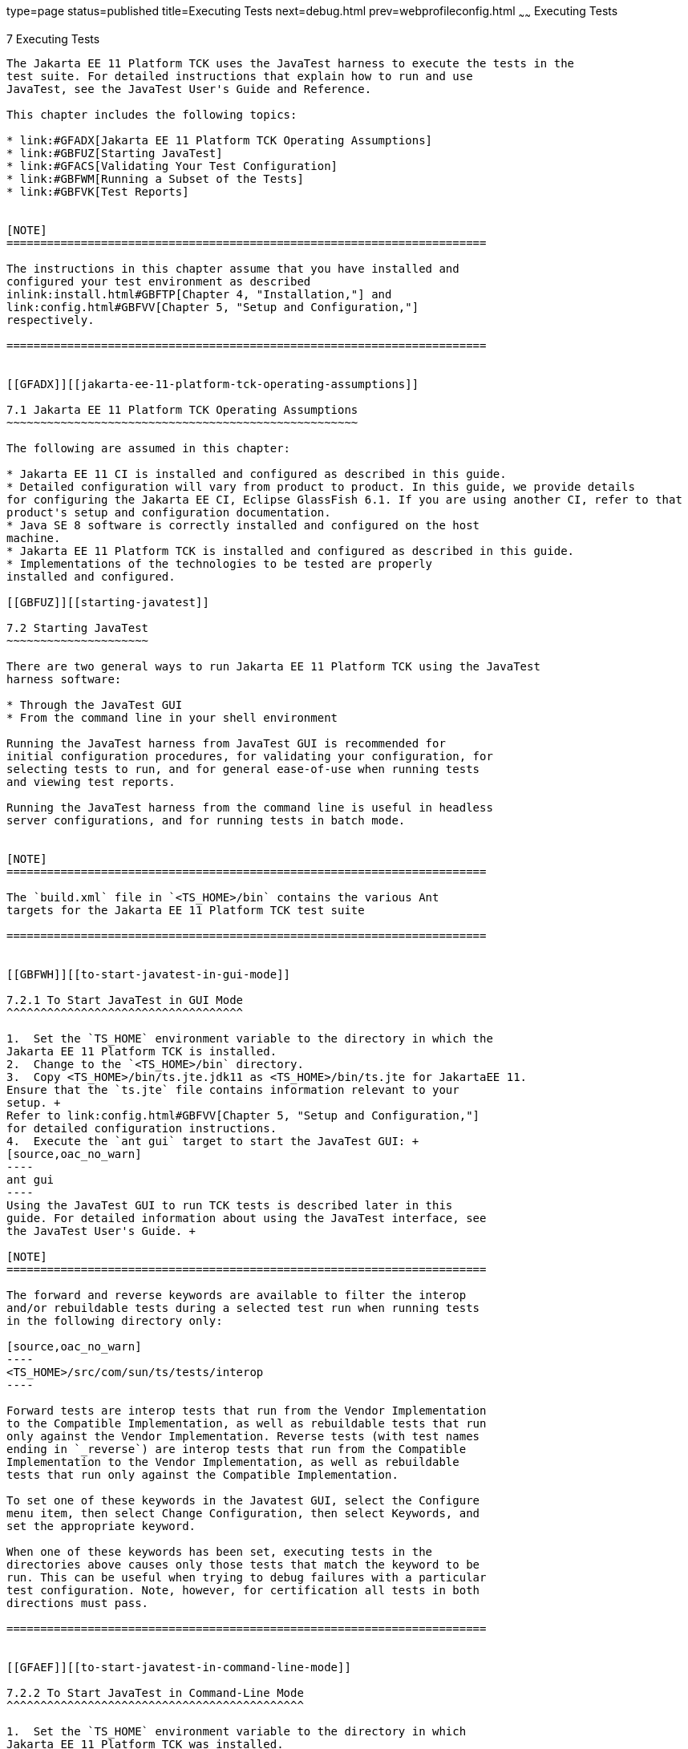 type=page
status=published
title=Executing Tests
next=debug.html
prev=webprofileconfig.html
~~~~~~
Executing Tests
===============

[[GBFWO]][[executing-tests]]

7 Executing Tests
-----------------

The Jakarta EE 11 Platform TCK uses the JavaTest harness to execute the tests in the
test suite. For detailed instructions that explain how to run and use
JavaTest, see the JavaTest User's Guide and Reference.

This chapter includes the following topics:

* link:#GFADX[Jakarta EE 11 Platform TCK Operating Assumptions]
* link:#GBFUZ[Starting JavaTest]
* link:#GFACS[Validating Your Test Configuration]
* link:#GBFWM[Running a Subset of the Tests]
* link:#GBFVK[Test Reports]


[NOTE]
=======================================================================

The instructions in this chapter assume that you have installed and
configured your test environment as described
inlink:install.html#GBFTP[Chapter 4, "Installation,"] and
link:config.html#GBFVV[Chapter 5, "Setup and Configuration,"]
respectively.

=======================================================================


[[GFADX]][[jakarta-ee-11-platform-tck-operating-assumptions]]

7.1 Jakarta EE 11 Platform TCK Operating Assumptions
~~~~~~~~~~~~~~~~~~~~~~~~~~~~~~~~~~~~~~~~~~~~~~~~~~~~

The following are assumed in this chapter:

* Jakarta EE 11 CI is installed and configured as described in this guide.
* Detailed configuration will vary from product to product. In this guide, we provide details
for configuring the Jakarta EE CI, Eclipse GlassFish 6.1. If you are using another CI, refer to that
product's setup and configuration documentation.
* Java SE 8 software is correctly installed and configured on the host
machine.
* Jakarta EE 11 Platform TCK is installed and configured as described in this guide.
* Implementations of the technologies to be tested are properly
installed and configured.

[[GBFUZ]][[starting-javatest]]

7.2 Starting JavaTest
~~~~~~~~~~~~~~~~~~~~~

There are two general ways to run Jakarta EE 11 Platform TCK using the JavaTest
harness software:

* Through the JavaTest GUI
* From the command line in your shell environment

Running the JavaTest harness from JavaTest GUI is recommended for
initial configuration procedures, for validating your configuration, for
selecting tests to run, and for general ease-of-use when running tests
and viewing test reports.

Running the JavaTest harness from the command line is useful in headless
server configurations, and for running tests in batch mode.


[NOTE]
=======================================================================

The `build.xml` file in `<TS_HOME>/bin` contains the various Ant 
targets for the Jakarta EE 11 Platform TCK test suite

=======================================================================


[[GBFWH]][[to-start-javatest-in-gui-mode]]

7.2.1 To Start JavaTest in GUI Mode
^^^^^^^^^^^^^^^^^^^^^^^^^^^^^^^^^^^

1.  Set the `TS_HOME` environment variable to the directory in which the
Jakarta EE 11 Platform TCK is installed.
2.  Change to the `<TS_HOME>/bin` directory.
3.  Copy <TS_HOME>/bin/ts.jte.jdk11 as <TS_HOME>/bin/ts.jte for JakartaEE 11.
Ensure that the `ts.jte` file contains information relevant to your
setup. +
Refer to link:config.html#GBFVV[Chapter 5, "Setup and Configuration,"]
for detailed configuration instructions.
4.  Execute the `ant gui` target to start the JavaTest GUI: +
[source,oac_no_warn]
----
ant gui
----
Using the JavaTest GUI to run TCK tests is described later in this
guide. For detailed information about using the JavaTest interface, see
the JavaTest User's Guide. +

[NOTE]
=======================================================================

The forward and reverse keywords are available to filter the interop
and/or rebuildable tests during a selected test run when running tests
in the following directory only:

[source,oac_no_warn]
----
<TS_HOME>/src/com/sun/ts/tests/interop
----

Forward tests are interop tests that run from the Vendor Implementation
to the Compatible Implementation, as well as rebuildable tests that run
only against the Vendor Implementation. Reverse tests (with test names
ending in `_reverse`) are interop tests that run from the Compatible
Implementation to the Vendor Implementation, as well as rebuildable
tests that run only against the Compatible Implementation.

To set one of these keywords in the Javatest GUI, select the Configure
menu item, then select Change Configuration, then select Keywords, and
set the appropriate keyword.

When one of these keywords has been set, executing tests in the
directories above causes only those tests that match the keyword to be
run. This can be useful when trying to debug failures with a particular
test configuration. Note, however, for certification all tests in both
directions must pass.

=======================================================================


[[GFAEF]][[to-start-javatest-in-command-line-mode]]

7.2.2 To Start JavaTest in Command-Line Mode
^^^^^^^^^^^^^^^^^^^^^^^^^^^^^^^^^^^^^^^^^^^^

1.  Set the `TS_HOME` environment variable to the directory in which
Jakarta EE 11 Platform TCK was installed.
2.  Change to any subdirectory under `<TS_HOME>/src/com/sun/ts/tests`.
3.  Ensure that the `ts.jte` file contains information relevant to your
setup. +
Refer to link:config.html#GBFVV[Chapter 5, "Setup and Configuration,"]
for detailed configuration instructions.
4.  Execute the `runclient` Ant target to start the JavaTest: +
[source,oac_no_warn]
----
ant runclient
----
This runs all tests in the current directory and any subdirectories.

[[GCMCU]]

===== Example 7-1 Running the Jakarta EE 11 Platform TCK Signature Tests

To run the Jakarta EE 11 Platform TCK signature tests, enter the following commands:

[source,oac_no_warn]
----
cd <TS_HOME>/src/com/sun/ts/tests/signaturetest/javaee
ant runclient
----

[[GCMBV]]

===== Example 7-2 Running a Single Test Directory

To run a single test directory in the `forward` direction, enter the
following commands:

[source,oac_no_warn]
----
cd <TS_HOME>/src/com/sun/ts/tests/jaxws/api/jakarta_xml_ws/Dispatch
ant -Dkeywords=forward runclient
----

[[GCMCA]]

===== Example 7-3 Running a Subset of Test Directories

To run a subset of test directories in the `reverse` direction, enter
the following commands:

[source,oac_no_warn]
----
cd <TS_HOME>/src/com/sun/ts/tests/jaxws/api
ant -Dkeywords=reverse runclient
----

[[GFACS]][[validating-your-test-configuration]]

7.3 Validating Your Test Configuration
~~~~~~~~~~~~~~~~~~~~~~~~~~~~~~~~~~~~~~

[[GFADI]][[to-validate-your-configuration-in-gui-mode]]

7.3.1 To Validate Your Configuration in GUI Mode
^^^^^^^^^^^^^^^^^^^^^^^^^^^^^^^^^^^^^^^^^^^^^^^^

1.  Start the JavaTest GUI and step through the basic configuration
steps, if required, as described in link:config.html#GEYOD[Section 5.5.2,
"The Configuration Interview."]
2.  In the JavaTest GUI tree view, expand the following directories:
`com`, `sun`, `ts`, `tests`, `samples`.
3.  Highlight the `samples` directory, right-click, and choose *Execute
These Tests*. +
If a work directory has not been specified, you are prompted to specify
or create a new one.
4.  From the *JavaTest* main menu, select *File*, then select *Create Work
Directory*. The *Create Work Directory* dialog is displayed.
5.  Locate or enter the name of the directory to which the test harness
will write temporary files (for example, `/tmp/JTWork`), and click
*Create*.
6.  From the JavaTest main menu, select *Run Tests*, then select *Start* to
run the default tests. +
If your configuration information is incomplete, you are prompted to
supply the missing parameters. +
The JavaTest status bar grows while JavaTest tracks statistics relative
to the files done, tests found, and tests done.
7.  Check the results. +
Test progress and results are displayed by the JavaTest harness.

[[GFACO]][[to-validate-your-configuration-in-command-line-mode]]

7.3.2 To Validate Your Configuration in Command-Line Mode
^^^^^^^^^^^^^^^^^^^^^^^^^^^^^^^^^^^^^^^^^^^^^^^^^^^^^^^^^

.  Go to the `<TS_HOME>/src/com/sun/ts/tests/samples` directory.
.  Start the the test run by executing the following command: 
+
[source,oac_no_warn]
----
ant runclient
----
+
All sample tests will be run, and should pass.
.  Generate test reports by executing the following commands:
..  Change to the `<TS_HOME>/bin` directory: 
+
[source,oac_no_warn]
----
cd <TS_HOME>/bin
----
+
..  Run the `report` Ant target: 
+
[source,oac_no_warn]
----
ant report
----
+
Reports are written to the report directory you specified in
`<TS_HOME>/bin/ts.jte`. If no report directory is specified, reports are
written to the `/tmp/JTreport` directory (Solaris/Linux) or
`C:\temp\JTreport` (Windows).

[[GBFWM]][[running-a-subset-of-the-tests]]

7.4 Running a Subset of the Tests
~~~~~~~~~~~~~~~~~~~~~~~~~~~~~~~~~

[[GBFVT]][[to-run-a-subset-of-tests-in-gui-mode]]

7.4.1 To Run a Subset of Tests in GUI Mode
^^^^^^^^^^^^^^^^^^^^^^^^^^^^^^^^^^^^^^^^^^

1.  From the JavaTest main menu, select *Configure*, then select *Edit
Configuration*.
2.  In the Configuration Editor, select *Specify Tests to Run?* from the
option list on the left. +
You are asked whether you want to run all or a subset of the test suite.
3.  Click *Yes*, and then *Next* to run a subset of tests.
4.  Select the tests you want to run from the displayed test tree, and
then click *Done*. +
You can select entire branches of the test tree, or use `Ctrl+Click` or
`Shift+Click` to select multiple tests or ranges of tests, respectively. +
After clicking *Done*, you are returned to the JavaTest main window.
5.  Select *Run Tests*, then select *Start* to run the tests you selected.

[[GBFWK]][[to-run-a-subset-of-tests-in-command-line-mode]]

7.4.2 To Run a Subset of Tests in Command-Line Mode
^^^^^^^^^^^^^^^^^^^^^^^^^^^^^^^^^^^^^^^^^^^^^^^^^^^

1.  Change to the directory containing the tests you want to run. +
For example, `<TS_HOME>/src/com/sun/ts/tests/samples`.
2.  Start the test run by executing the following command: 
+
[source,oac_no_warn]
----
ant runclient
----
+
The tests in `<TS_HOME>/src/com/sun/ts/tests/samples` and its
subdirectories are run.

[[GBFVL]][[to-run-a-subset-of-tests-in-batch-mode-based-on-prior-result-status]]

7.4.3 To Run a Subset of Tests in Batch Mode Based on Prior Result
Status
^^^^^^^^^^^^^^^^^^^^^^^^^^^^^^^^^^^^^^^^^^^^^^^^^^^^^^^^^^^^^^^^^^^^^^^^^

You can run certain tests in batch mode based on the test's prior run
status by specifying the `priorStatus` system property when invoking
Ant.

Invoke `ant` with the `priorStatus` property.

The accepted values for the `priorStatus` property are any combination
of the following:

* `fail`
* `pass`
* `error`
* `notRun`

For example, you could run all Jakarta EE 11 tests with a status of failed
and error by invoking the following commands:

[source,oac_no_warn]
----
cd <TS_HOME>/src/com/sun/ts/tests/ejb
ant -DpriorStatus="fail,error" runclient
----

Note that multiple `priorStatus` values must be separated by commas.

[[sthref25]][[using-keywords-to-test-required-and-optional-technologies]]

7.5 Using Keywords to Test Required and Optional Technologies
~~~~~~~~~~~~~~~~~~~~~~~~~~~~~~~~~~~~~~~~~~~~~~~~~~~~~~~~~~~~~

The Jakarta EE TCK includes some tests that may be optional depending on
your implementation. For example, certain technologies are now optional
for implementations of the full Jakarta EE Platform. There are other
technologies which are optional for Web Profile implementations, but may
be implemented. If implemented, optional tests must be run and pass.
There are two mechanisms in place in the TCK which control whether or
not a given set of tests is run - the `javaee.level` property in the
`ts.jte` file (see link:#BCGBAHFF[Section 7.5.1, "Setting the
javaee.level Property"]) and keywords (see link:#BCGHGJIC[Section 7.5.2,
"Using Keywords to Create Groups and Subsets of Tests"]).

[[BCGBAHFF]][[setting-the-javaee.level-property]]

7.5.1 Setting the javaee.level Property
^^^^^^^^^^^^^^^^^^^^^^^^^^^^^^^^^^^^^^^

The `ts.jte` file includes the `javaee.level` property. This property
serves two purposes. First, it is used to determine whether the
implementation under test is a Jakarta EE Full profile (full) or Jakarta EE
Web profile (web). Either "full" or "web" must be specified in the list
values. A setting of "full" instructs the test harness to deploy EAR
files. A setting of "web" instructs the test harness to deploy WAR
files. The `javaee.level` property is also used to help determine which
APIs in the signature tests are to be tested. The comments that precede
the property setting in the `ts.jte` file provide additional information
about setting this property.

The default setting is as follows:

[source,oac_no_warn]
----
javaee.level=full
----

[[BCGHGJIC]][[using-keywords-to-create-groups-and-subsets-of-tests]]

7.5.2 Using Keywords to Create Groups and Subsets of Tests
^^^^^^^^^^^^^^^^^^^^^^^^^^^^^^^^^^^^^^^^^^^^^^^^^^^^^^^^^^

Each test in TCK has keywords associated with it. The keywords are used
to create groups and subsets of tests. At test execution time, a user
can tell the test harness to only run tests with or without certain
keywords. This mechanism is used to select or omit testing on selected
optional technologies. The "keywords" property can be set to a set of
available keywords joined by "&" and/or "|".

To set the keywords system property at runtime, you must either pass it
on the command line via `-Dkeywords=""` or in the JavaTest GUI, by
opening the test suite and performing the following steps:

1.  Select *View*, then select *Filters*, then select *CurrentConfiguration*.
2.  Select *Configure*, then select *ChangeConfiguration*, then select
*Keywords*.
3.  In the Keywords dialog, select the Select *Tests that Match* check
box, specify the desired keyword in the field, then click *Done*. +
Only tests that have been tagged with that keyword will be enabled in
the test tree.

The examples in the sections that follow show how to use keywords to run
required technologies in both the Full and Web profile, run/omit running
optional sets of tests in TCK, and run the Interoperability and
Rebuildable tests in forward and reverse directions.

[[sthref26]][[to-use-keywords-to-run-required-technologies]]

7.5.2.1 To Use Keywords to Run Required Technologies
++++++++++++++++++++++++++++++++++++++++++++++++++++

[[sthref27]]

===== Example 7-4 Running Tests for Required Technologies in the Full Profile

[source,oac_no_warn]
----
cd <TS_HOME>/src/com/sun/ts/tests
ant -Dkeywords=javaee runclient
----

Only tests that are required by the Full Profile will be run.

[[sthref28]]

===== Example 7-5 Running Tests for All Required Technologies in the Web Profile

[source,oac_no_warn]
----
cd <TS_HOME>/src/com/sun/ts/tests
ant -Dkeywords=javaee_web_profile runclient
----

Only tests that are required by the Web Profile will be run.

[[sthref29]]

===== Example 7-6 Running All Required Tests Except Connector Tests in the Full Profile

[source,oac_no_warn]
----
cd <TS_HOME>/src/com/sun/ts/tests
ant -Dkeywords="javaee & !connector" runclient
----

[[sthref30]]

===== Example 7-7 Running All EJB Tests in the Full Profile

[source,oac_no_warn]
----
cd <TS_HOME>/src/com/sun/ts/tests
ant -Dkeywords=ejb runclient
----

[[sthref31]]

===== Example 7-8 Running All EJB 3.2 Tests in the Full Profile

[source,oac_no_warn]
----
cd <TS_HOME>/src/com/sun/ts/tests
ant -Dkeywords=ejb32 runclient
----

[[sthref32]]

===== Example 7-9 Running All EJB Tests in the Web Profile

[source,oac_no_warn]
----
cd <TS_HOME>/src/com/sun/ts/tests
ant -Dkeywords=ejb_web_profile runclient
----

[[sthref33]][[to-use-keywords-to-run-optional-technologies-with-the-full-profile]]

7.5.2.2 To Use Keywords to Run Optional Technologies With the Full Profile
++++++++++++++++++++++++++++++++++++++++++++++++++++++++++++++++++++++++++

Keywords can be used to run subsets of tests from areas that are not
required by the Jakarta EE 11 platform specification. link:#BAGGCEJC[Table
7-1] lists optional subsets of tests that can be run for the Full
Profile and provides the technology-to-keyword mappings for each of the
optional areas.

[[sthref34]][[BAGGCEJC]]

===== Table 7-1 Keyword to Technology Mappings for Full Profile Optional
Subsets

[width="100%",cols="50%,50%",options="header",]
|=======================================================================
|Technology |Keyword
|EJB 1.x, CMP, BMP, entity beans |`ejb_1x_optional or` `javaee_optional`
|EJB 2.x, CMP, BMP, entity beans |`ejb_2x_optional` or `javaee_optional`
|EJBQL |`javaee_optional`
|JAXR |`javaee_optional`
|=======================================================================


[[sthref35]]

===== Example 7-10 Running Tests for All Optional Technologies in the Full Profile

[source,oac_no_warn]
----
cd <TS_HOME>/src/com/sun/ts/tests
ant -Dkeywords=javaee_optional runclient
----

[[sthref36]]

===== Example 7-11 Running Jakarta Registries test stage is no longer supported


[[GKKFN]][[to-use-keywords-to-run-optional-subsets-of-tests-with-the-web-profile]]

7.5.2.3 To Use Keywords to Run Optional Subsets of Tests With the Web Profile
+++++++++++++++++++++++++++++++++++++++++++++++++++++++++++++++++++++++++++++

Keywords can be used to run subsets of tests from additional areas that
are not required by the Jakarta EE 11 Web Profile specification. For
example, if your server implements the Jakarta EE 11 Web Profile and the
Jakarta Connector Architecture 2.0 technology, set the keywords to
`javaee_web_profile|connector_web_profile` to enable running tests for
both areas. The command below shows how to specify these keywords to run
the tests in both areas.

[source,oac_no_warn]
----
ant -Dkeywords="(javaee_web_profile|connector_web_profile) runclient
----

link:#GLAEV[Table 7-2] lists optional subsets of tests that can be run
for the Web Profile and provides the technology-to-keyword mappings for
each of the optional areas.

[[sthref37]][[GLAEV]]

===== Table 7-2 Keyword to Technology Mappings for Web Profile Optional
Subsets

[width="100%",cols="50%,50%",options="header",]
|==================================
|Technology |Keyword
|Jakarta Connectors |`connector_web_profile`
|Jakarta Authorization (formerly JACC) |`jacc_web_profile`
|Jakarta Authentication (formerly JASPIC) |`jaspic_web_profile`
|Jakarta Mail (formerly JavaMail) |`javamail_web_profile`
|Jakarta Registries (formerly JAXR) |`jaxr_web_profile`
|Jakarta Messaging(formerly JMS) |`jms_web_profile`
|XA |`xa_web_profile`
|==================================


To add tests for other technologies, select the appropriate keyword from
link:#GLAEV[Table 7-2]. This table provides a mapping of keywords to
optional technologies (test directories) in the test suite and indicates
optional test areas for the Jakarta EE 11 Web Profile.

[[sthref38]]

===== Example 7-12 Running Tests for All Optional Technologies in the Web Profile

[source,oac_no_warn]
----
cd <TS_HOME>/src/com/sun/ts/tests
ant -Dkeywords=javaee_web_profile_optional runclient
----

[[sthref39]]

===== Example 7-13 Running the Optional Jakarta Authorization and Authentication Tests With All Required Web Profile Tests

[source,oac_no_warn]
----
cd <TS_HOME>/src/com/sun/ts/tests
ant -Dkeywords="javaee_web_profile | jacc_web_profile | jaspic_web_profile" runclient
----

[[sthref40]][[to-use-keywords-to-run-optional-subsets-for-jakarta-enterprise-beans-lite]]

7.5.2.4 To Use Keywords to Run Optional Subsets for Jakarta Enterprise Beans Lite
+++++++++++++++++++++++++++++++++++++++++++++++++++++++++++++++++++++++++++++++++

Table 1-1 shows the TCK keywords you can use to test optional Jakarta Enterprise Beans (formerly EJB) Lite
components. Components denoted with an asterisk (*) are pruned
components; components without an asterisk are not required by EJB Lite.

[[sthref41]][[sthref42]]

===== Table 7-3 TCK Keywords for Optional Jakarta Enterprise Beans Lite Components

[width="100%",cols="50%,50%",options="header",]
|=======================================================================
|Component |TCK Keyword
|Message-Driven Beans |`ejb_mdb_optional`

|1x CMP/BMP Entity Beans * |ejb_1x_optional

|2x CMP/BMP Entity Beans, Remote/Home Component, Local/Home Component *
|`ejb_2x_optional`

|3x Remote |`ejb_3x_remote_optional`

|EJB QL * |`ejb_ql_optional`

|Persistent Timer Service |`ejb_persistent_timer_optional`

|Remote asyncrhonous session bean |`ejb_remote_async_optional`

|EJB Embeddable Container |`ejb_embeddable_optional`
|=======================================================================


Support for the following features has been made optional in this
release:

* EJB 2.1 and earlier Entity Bean Component Contract for
Container-Managed Persistence and Bean-Managed Persistence
* Client View of an EJB 2.1 and earlier Entity Bean
* EJB QL: Query Language for Container-Managed Persistence Query Methods

[[sthref43]][[to-use-keywords-to-run-tests-in-selected-vehicles]]

7.5.2.5 To Use Keywords to Run Tests in Selected Vehicles
+++++++++++++++++++++++++++++++++++++++++++++++++++++++++

The following vehicle keywords can be used to select or exclude the
vehicles in which tests are run:

* connectorservlet_vehicle
* ejblitesecuredjsp_vehicle
* ejbliteservlet_vehicle
* ejbliteservlet2_vehicle
* jaspicservlet_vehicle
* pmservlet_vehicle
* puservlet_vehicle
* wsservlet_vehicle
* servlet_vehicle
* jsp_vehicle
* web_vehicle
* appclient_vehicle
* wsappclient_vehicle
* ejb_vehicle
* wsejb_vehicle

These vehicles are defined in the
`<TS_HOME>/src/com/sun/ts/tests/common/vehicle` subdirectory structures.

[[sthref44]]

===== Example 7-14 Running Tests in the Jakarta Enterprise Beans (EJB) Vehicle Only

[source,oac_no_warn]
----
ant -Dkeywords="ejb_vehicle"  runclient
----

[[sthref45]]

===== Example 7-15 Running Tests in Vehicles Other Than the Jakarta Enterprise Beans Vehicle

[source,oac_no_warn]
----
ant -Dkeywords="!ejb_vehicle"  runclient
----

[[sthref46]][[to-use-keywords-to-run-tests-in-forward-and-reverse-directions]]

7.5.2.6 To Use Keywords to Run Tests in Forward and Reverse Directions
++++++++++++++++++++++++++++++++++++++++++++++++++++++++++++++++++++++

The `forward` and `reverse` keywords can be used to filter the interop
and/or rebuildable tests during a selected test run when running tests
in one of the following directories only:

[source,oac_no_warn]
----
<TS_HOME>/src/com/sun/ts/tests/jaxws
<TS_HOME>/src/com/sun/ts/tests/jws
<TS_HOME>/src/com/sun/ts/tests/interop
----

`Forward` tests are interop tests that run from the Vendor
Implementation to the Compatible Implementation, as well as rebuildable
tests that run only against the Vendor Implementation. Reverse tests
(with test names ending in _reverse) are interop tests that run from the
Compatible Implementation to the Vendor Implementation, as well as
rebuildable tests that run only against the Compatible Implementation.

To set one of these keywords when running in command-line mode, set the
appropriate keyword using the keyword system property.

[[sthref47]]

===== Example 7-16 Running Tests in the Forward Direction

[source,oac_no_warn]
----
ant -Dkeywords=forward runclient
----

[[sthref48]]

===== Example 7-17 Running Tests in the Reverse Direction

[source,oac_no_warn]
----
ant -Dkeywords=reverse runclient
----

To set one of these keywords in the Javatest GUI, select the Configure
menu item, then select Change Configuration, then select Keywords, and
set the appropriate keyword.

When one of these keywords has been set, executing tests in the
directories above causes only those tests that match the keyword to be
run. This can be useful when trying to debug failures with a particular
test configuration. Note, however, for certification all tests in both
directions must pass.

[[sthref49]][[running-interop-or-jwsjax-ws-reverse-tests]]

7.6 Running Interop or Jakarta XML Web Service Reverse Tests
~~~~~~~~~~~~~~~~~~~~~~~~~~~~~~~~~~~~~~~~~~~~~~~~~~~~~~~~~~~~

If you are running Interop or XML Web Service reverse tests, which run
against the Jakarta EE 11 CI, you must start the standalone deployment
server in a separate shell on the same host as the TCK harness. The
default deployment porting implementation goes through a standalone
deployment server with a dedicated classpath. To start the standalone
deployment server, change to the `<TS_HOME>/bin` directory and execute
the `start.auto.deployment.server` Ant task.

[[sthref50]][[rebuilding-test-directories]]

7.7 Rebuilding Test Directories
~~~~~~~~~~~~~~~~~~~~~~~~~~~~~~~

The following directories require rebuilding, which is done by running
the `configure.datasource.tests` Ant target:

* `com/sun/ts/tests/ejb30/lite/packaging/war/datasource`
* `com/sun/ts/tests/ejb30/assembly/appres`
* `com/sun/ts/tests/ejb30/misc/datasource`

When the `configure.datasource.tests` Ant target is run from any
directory, it rebuilds these directories and any required
subdirectories.

The `com/sun/ts/tests/jms/ee20/resourcedefs` directory must also be
rebuilt. Run the `build.special.webservices.clients` Ant target to
rebuild the tests in this directory.

The database properties in the TCK bundle are set to Derby database. If
any other database is used, the `update.metadata.token.values` ant
target needs to be executed for metadata-complete tests.

The following directories require rebuilding:
`src\com\sun\ts\tests\appclient\deploy\metadatacomplete\testapp.`

This can be done by running the `update.metadata.token.values` Ant
target.

[[GBFVK]][[test-reports]]

7.8 Test Reports
~~~~~~~~~~~~~~~~

A set of report files is created for every test run. These report files
can be found in the report directory you specify. After a test run is
completed, the JavaTest harness writes HTML reports for the test run.
You can view these files in the JavaTest ReportBrowser when running in
GUI mode, or in the web browser of your choice outside the JavaTest
interface.

To see all of the HTML report files, enter the URL of the `report.html`
file. This file is the root file that links to all of the other HTML
reports.

The JavaTest harness also creates a `summary.txt` file in the report
directory that you can open in any text editor. The `summary.txt` file
contains a list of all tests that were run, their test results, and
their status messages.

Although you can run the Ant report target from any test directory, its
support is not guaranteed in the lower level directories. It is
recommended that you always run the report target from `<TS_HOME>/bin`,
from which reports are generated containing information about which
tests were or were not run.

[[GBFWD]][[creating-test-reports]]

7.8.1 Creating Test Reports
^^^^^^^^^^^^^^^^^^^^^^^^^^^

[[GBFVH]][[to-create-a-test-report-in-gui-mode]]

7.8.1.1 To Create a Test Report in GUI Mode
+++++++++++++++++++++++++++++++++++++++++++

1.  From the JavaTest main menu, select *Report*, then select *Create
Report*. +
You are prompted to specify a directory to use for your test reports.
2.  Specify the directory you want to use for your reports, and then
click *OK*. +
Use the *Filter* list to specify whether you want to generate reports for
the current configuration, all tests, or a custom set of tests. +
You are asked whether you want to view report now.
3.  Click *Yes* to display the new report in the JavaTest ReportBrowser.

[[GBFVC]][[to-create-a-test-report-in-command-line-mode]]

7.8.1.2 To Create a Test Report in Command-Line Mode
++++++++++++++++++++++++++++++++++++++++++++++++++++

Specify where you want to create the test report.

1.  To specify the report directory from the command line at runtime,
use: 
+
[source,oac_no_warn]
----
ant report -Dreport.dir="report_dir"
----
+
Reports are written for the last test run to the directory you specify.
2.  To specify the default report directory, set the `report.dir`
property in `<TS_HOME>/bin/ts.jte`. +
For example, `report.dir="/home/josephine/reports"`.
3.  To disable reporting, set the `report.dir` property to `"none"`,
either on the command line or in `ts.jte`. +
For example: 
+
[source,oac_no_warn]
----
ant -Dreport.dir="none"
----

[[sthref51]]

Troubleshooting

Although you can run the `report` Ant target from any test directory,
its support is not guaranteed in the lower level directories. It is
recommended that you always run the `report` target from
`<TS_HOME)/bin`, from which reports are generated containing information
about which tests were or were not run.cc

[[GBFVB]][[viewing-an-existing-test-report]]

7.8.2 Viewing an Existing Test Report
^^^^^^^^^^^^^^^^^^^^^^^^^^^^^^^^^^^^^

[[GBFVO]][[to-view-an-existing-report-in-the-javatest-report-browser]]

7.8.2.1 To View an Existing Report in the JavaTest Report Browser
+++++++++++++++++++++++++++++++++++++++++++++++++++++++++++++++++

1.  From the JavaTest main menu, select Report, then select Open Report. +
You are prompted to specify the directory containing the report you want
to open.
2.  Select the report directory you want to open, and then click Open. +
The selected report set is opened in the JavaTest Report Browser.

[[GBFWB]][[to-view-an-existing-report-in-a-web-browser]]

7.8.2.2 To View an Existing Report in a Web Browser
+++++++++++++++++++++++++++++++++++++++++++++++++++

Use the Web browser of your choice to view the `report.html` file in the
report directory you specified from the command line or in `ts.jte`.

The current report directory is displayed when you run the `report`
target.
